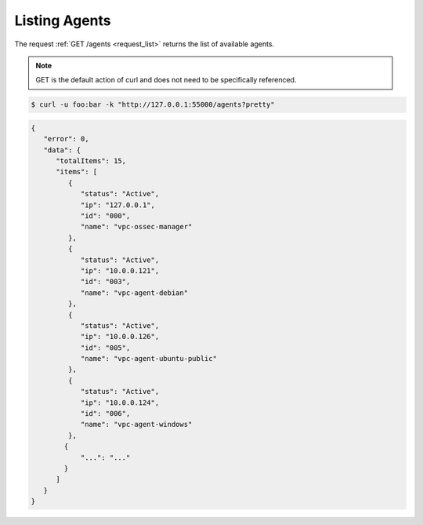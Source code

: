 .. Copyright (C) 2018 Wazuh, Inc.

.. _restful-api-listing:

Listing Agents
--------------

The request :ref:`GET /agents <request_list>` returns the list of available agents.

.. note:: GET is the default action of curl and does not need to be specifically referenced.

.. code-block:: console

    $ curl -u foo:bar -k "http://127.0.0.1:55000/agents?pretty"

.. code-block:: json

    {
       "error": 0,
       "data": {
          "totalItems": 15,
          "items": [
             {
                "status": "Active",
                "ip": "127.0.0.1",
                "id": "000",
                "name": "vpc-ossec-manager"
             },
             {
                "status": "Active",
                "ip": "10.0.0.121",
                "id": "003",
                "name": "vpc-agent-debian"
             },
             {
                "status": "Active",
                "ip": "10.0.0.126",
                "id": "005",
                "name": "vpc-agent-ubuntu-public"
             },
             {
                "status": "Active",
                "ip": "10.0.0.124",
                "id": "006",
                "name": "vpc-agent-windows"
             },
            {
                "...": "..."
            }
          ]
       }
    }
